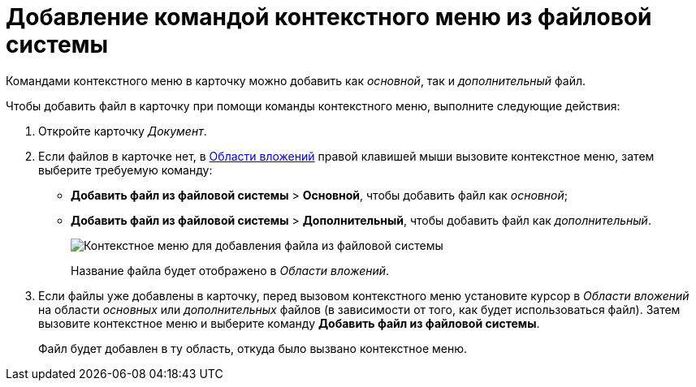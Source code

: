 = Добавление командой контекстного меню из файловой системы

Командами контекстного меню в карточку можно добавить как _основной_, так и _дополнительный_ файл.

.Чтобы добавить файл в карточку при помощи команды контекстного меню, выполните следующие действия:
. Откройте карточку _Документ_.
. Если файлов в карточке нет, в xref:Dcard_file_area.adoc[Области вложений] правой клавишей мыши вызовите контекстное меню, затем выберите требуемую команду:
* [.ph .menucascade]#*Добавить файл из файловой системы* > *Основной*#, чтобы добавить файл как _основной_;
* [.ph .menucascade]#*Добавить файл из файловой системы* > *Дополнительный*#, чтобы добавить файл как _дополнительный_.
+
image::Dcard_file_menu_filesystem.png[Контекстное меню для добавления файла из файловой системы]
+
Название файла будет отображено в _Области вложений_.
. Если файлы уже добавлены в карточку, перед вызовом контекстного меню установите курсор в _Области вложений_ на области _основных_ или _дополнительных_ файлов (в зависимости от того, как будет использоваться файл). Затем вызовите контекстное меню и выберите команду *Добавить файл из файловой системы*.
+
Файл будет добавлен в ту область, откуда было вызвано контекстное меню.
